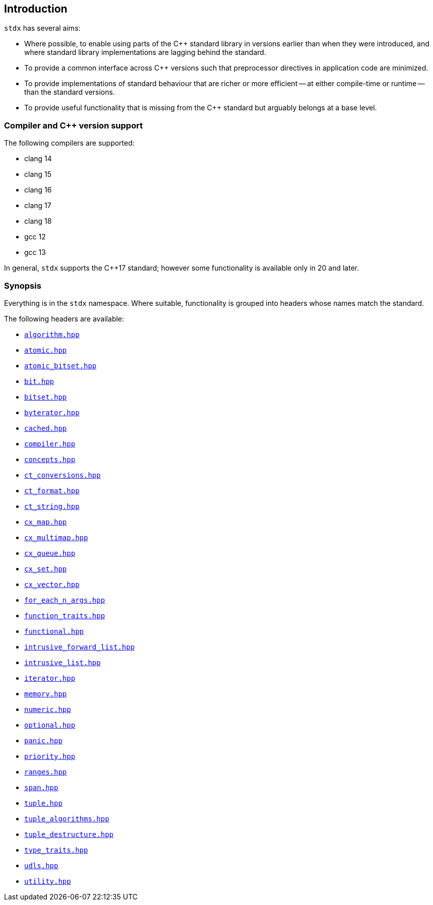 == Introduction

`stdx` has several aims:

* Where possible, to enable using parts of the C++ standard library in versions
  earlier than when they were introduced, and where standard library
  implementations are lagging behind the standard.
* To provide a common interface across C++ versions such that preprocessor
  directives in application code are minimized.
* To provide implementations of standard behaviour that are richer or more
  efficient -- at either compile-time or runtime -- than the standard versions.
* To provide useful functionality that is missing from the C++ standard but
  arguably belongs at a base level.

=== Compiler and C++ version support

The following compilers are supported:

* clang 14
* clang 15
* clang 16
* clang 17
* clang 18
* gcc 12
* gcc 13

In general, `stdx` supports the C++17 standard; however some functionality is
available only in 20 and later.

=== Synopsis

Everything is in the `stdx` namespace. Where suitable, functionality is grouped
into headers whose names match the standard.

The following headers are available:

* https://github.com/intel/cpp-std-extensions/blob/main/include/stdx/algorithm.hpp[`algorithm.hpp`]
* https://github.com/intel/cpp-std-extensions/blob/main/include/stdx/atomic.hpp[`atomic.hpp`]
* https://github.com/intel/cpp-std-extensions/blob/main/include/stdx/atomic_bitset.hpp[`atomic_bitset.hpp`]
* https://github.com/intel/cpp-std-extensions/blob/main/include/stdx/bit.hpp[`bit.hpp`]
* https://github.com/intel/cpp-std-extensions/blob/main/include/stdx/bitset.hpp[`bitset.hpp`]
* https://github.com/intel/cpp-std-extensions/blob/main/include/stdx/byterator.hpp[`byterator.hpp`]
* https://github.com/intel/cpp-std-extensions/blob/main/include/stdx/cached.hpp[`cached.hpp`]
* https://github.com/intel/cpp-std-extensions/blob/main/include/stdx/compiler.hpp[`compiler.hpp`]
* https://github.com/intel/cpp-std-extensions/blob/main/include/stdx/concepts.hpp[`concepts.hpp`]
* https://github.com/intel/cpp-std-extensions/blob/main/include/stdx/ct_conversions.hpp[`ct_conversions.hpp`]
* https://github.com/intel/cpp-std-extensions/blob/main/include/stdx/ct_format.hpp[`ct_format.hpp`]
* https://github.com/intel/cpp-std-extensions/blob/main/include/stdx/ct_string.hpp[`ct_string.hpp`]
* https://github.com/intel/cpp-std-extensions/blob/main/include/stdx/cx_map.hpp[`cx_map.hpp`]
* https://github.com/intel/cpp-std-extensions/blob/main/include/stdx/cx_multimap.hpp[`cx_multimap.hpp`]
* https://github.com/intel/cpp-std-extensions/blob/main/include/stdx/cx_queue.hpp[`cx_queue.hpp`]
* https://github.com/intel/cpp-std-extensions/blob/main/include/stdx/cx_set.hpp[`cx_set.hpp`]
* https://github.com/intel/cpp-std-extensions/blob/main/include/stdx/cx_vector.hpp[`cx_vector.hpp`]
* https://github.com/intel/cpp-std-extensions/blob/main/include/stdx/for_each_n_args.hpp[`for_each_n_args.hpp`]
* https://github.com/intel/cpp-std-extensions/blob/main/include/stdx/function_traits.hpp[`function_traits.hpp`]
* https://github.com/intel/cpp-std-extensions/blob/main/include/stdx/functional.hpp[`functional.hpp`]
* https://github.com/intel/cpp-std-extensions/blob/main/include/stdx/intrusive_forward_list.hpp[`intrusive_forward_list.hpp`]
* https://github.com/intel/cpp-std-extensions/blob/main/include/stdx/intrusive_list.hpp[`intrusive_list.hpp`]
* https://github.com/intel/cpp-std-extensions/blob/main/include/stdx/iterator.hpp[`iterator.hpp`]
* https://github.com/intel/cpp-std-extensions/blob/main/include/stdx/memory.hpp[`memory.hpp`]
* https://github.com/intel/cpp-std-extensions/blob/main/include/stdx/numeric.hpp[`numeric.hpp`]
* https://github.com/intel/cpp-std-extensions/blob/main/include/stdx/optional.hpp[`optional.hpp`]
* https://github.com/intel/cpp-std-extensions/blob/main/include/stdx/panic.hpp[`panic.hpp`]
* https://github.com/intel/cpp-std-extensions/blob/main/include/stdx/priority.hpp[`priority.hpp`]
* https://github.com/intel/cpp-std-extensions/blob/main/include/stdx/ranges.hpp[`ranges.hpp`]
* https://github.com/intel/cpp-std-extensions/blob/main/include/stdx/span.hpp[`span.hpp`]
* https://github.com/intel/cpp-std-extensions/blob/main/include/stdx/tuple.hpp[`tuple.hpp`]
* https://github.com/intel/cpp-std-extensions/blob/main/include/stdx/tuple_algorithms.hpp[`tuple_algorithms.hpp`]
* https://github.com/intel/cpp-std-extensions/blob/main/include/stdx/tuple_destructure.hpp[`tuple_destructure.hpp`]
* https://github.com/intel/cpp-std-extensions/blob/main/include/stdx/type_traits.hpp[`type_traits.hpp`]
* https://github.com/intel/cpp-std-extensions/blob/main/include/stdx/udls.hpp[`udls.hpp`]
* https://github.com/intel/cpp-std-extensions/blob/main/include/stdx/utility.hpp[`utility.hpp`]
